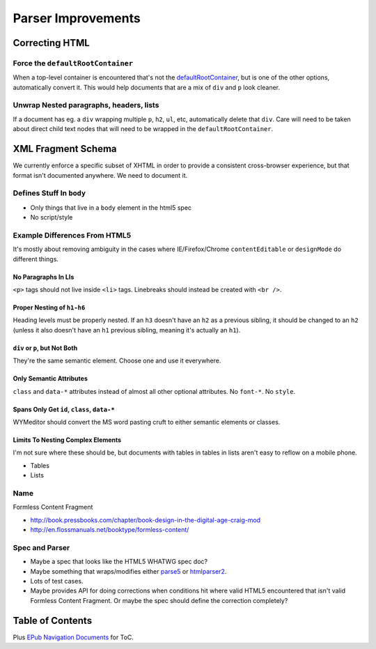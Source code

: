 ###################
Parser Improvements
###################

***************
Correcting HTML
***************

Force the ``defaultRootContainer``
==================================

When a top-level container is encountered
that's not the `defaultRootContainer <https://github.com/wymeditor/wymeditor/blob/master/src/wymeditor/editor/document-structure-manager.js#L25>`_,
but is one of the other options,
automatically convert it.
This would help documents
that are a mix of ``div`` and ``p``
look cleaner.

Unwrap Nested paragraphs, headers, lists
========================================

If a document has eg. a ``div`` wrapping multiple ``p``, ``h2``, ``ul``, etc,
automatically delete that ``div``.
Care will need to be taken about direct child text nodes
that will need to be wrapped
in the ``defaultRootContainer``.

*******************
XML Fragment Schema
*******************

We currently enforce a specific subset of XHTML
in order to provide a consistent cross-browser experience,
but that format isn't documented anywhere.
We need to document it.

Defines Stuff In ``body``
========================

* Only things that live in a ``body`` element in the html5 spec
* No script/style

Example Differences From HTML5
==============================

It's mostly about removing ambiguity
in the cases where IE/Firefox/Chrome ``contentEditable``
or ``designMode``
do different things.

No Paragraphs In LIs
--------------------

``<p>`` tags should not live inside ``<li>`` tags.
Linebreaks should instead be created with ``<br />``.

Proper Nesting of ``h1-h6``
---------------------------

Heading levels must be properly nested.
If an ``h3`` doesn't have an ``h2`` as a previous sibling,
it should be changed to an ``h2``
(unless it also doesn't have an ``h1`` previous sibling,
meaning it's actually an ``h1``).

``div`` or ``p``, but Not Both
------------------------------

They're the same semantic element.
Choose one
and use it everywhere.

Only Semantic Attributes
------------------------

``class`` and ``data-*`` attributes
instead of almost all other optional attributes.
No ``font-*``.
No ``style``.

Spans Only Get ``id``, ``class``, ``data-*``
--------------------------------------------

WYMeditor should convert the MS word pasting cruft
to either semantic elements
or classes.

Limits To Nesting Complex Elements
----------------------------------

I'm not sure where these should be,
but documents with tables in tables in lists
aren't easy to reflow on a mobile phone.

* Tables
* Lists

Name
====

Formless Content Fragment

* http://book.pressbooks.com/chapter/book-design-in-the-digital-age-craig-mod
* http://en.flossmanuals.net/booktype/formless-content/

Spec and Parser
===============

* Maybe a spec that looks like the HTML5 WHATWG spec doc?
* Maybe something that wraps/modifies
  either `parse5 <https://github.com/inikulin/parse5>`_
  or `htmlparser2 <https://github.com/fb55/htmlparser2>`_.
* Lots of test cases.
* Maybe provides API for doing corrections
  when conditions hit where valid HTML5 encountered
  that isn't valid Formless Content Fragment.
  Or maybe the spec should define the correction completely?

*****************
Table of Contents
*****************

Plus `EPub Navigation Documents <http://www.idpf.org/epub/30/spec/epub30-contentdocs.html#sec-xhtml-nav>`_
for ToC.
